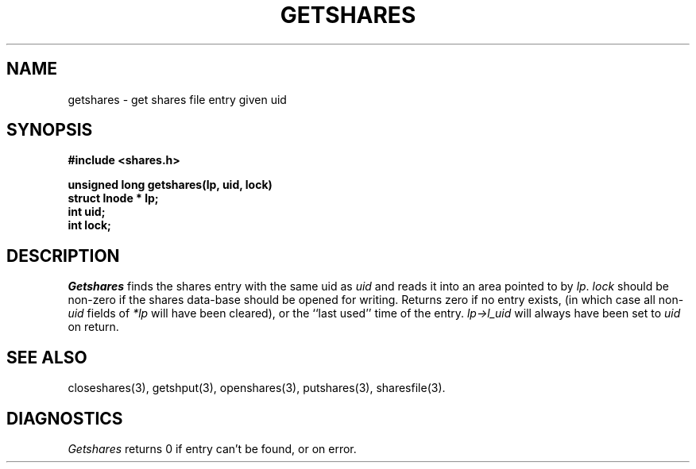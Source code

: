 .TH GETSHARES 3 SHARE
.SH NAME
getshares \- get shares file entry given uid
.SH SYNOPSIS
.B "#include <shares.h>"
.br
.sp
.B "unsigned long getshares(lp, uid, lock)"
.br
.B "struct lnode * lp;"
.br
.B "int uid;"
.br
.B "int lock;"
.SH DESCRIPTION
.I Getshares
finds the shares entry with the same uid as
.I uid
and reads it into an area pointed to by
.IR lp .
.I lock
should be non-zero if the shares data-base should be opened for writing.
Returns zero if no entry exists,
(in which case all
.RI non- uid
fields of
.I *lp
will have been cleared),
or the ``last used'' time of the entry.
.I lp\->l_uid
will always have been set to
.I uid
on return.
.SH "SEE ALSO"
closeshares(3),
getshput(3),
openshares(3),
putshares(3),
sharesfile(3).
.SH DIAGNOSTICS
.I Getshares
returns 0
if entry can't be found, or on error.
